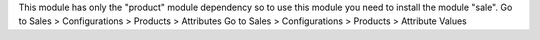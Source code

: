 This module has only the "product" module dependency so to use this module you need to install the module "sale".
Go to Sales >  Configurations > Products > Attributes
Go to Sales >  Configurations > Products > Attribute Values
